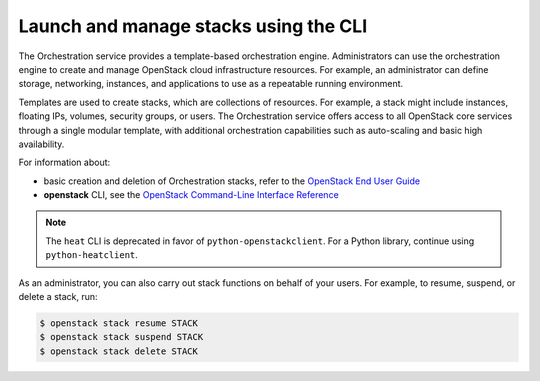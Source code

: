 ======================================
Launch and manage stacks using the CLI
======================================

The Orchestration service provides a template-based
orchestration engine. Administrators can use the orchestration engine
to create and manage OpenStack cloud infrastructure resources. For
example, an administrator can define storage, networking, instances,
and applications to use as a repeatable running environment.

Templates are used to create stacks, which are collections
of resources. For example, a stack might include instances,
floating IPs, volumes, security groups, or users.
The Orchestration service offers access to all OpenStack
core services through a single modular template, with additional
orchestration capabilities such as auto-scaling and basic
high availability.

For information about:

-  basic creation and deletion of Orchestration stacks, refer
   to the `OpenStack End User Guide
   <http://docs.openstack.org/user-guide/dashboard_stacks.html>`_

-  **openstack** CLI, see the `OpenStack Command-Line Interface
   Reference <http://docs.openstack.org/cli-reference/openstack.html>`_

.. note::

   The ``heat`` CLI is deprecated in favor of ``python-openstackclient``.
   For a Python library, continue using ``python-heatclient``.

As an administrator, you can also carry out stack functions
on behalf of your users. For example, to resume, suspend,
or delete a stack, run:

.. code-block:: console

   $ openstack stack resume STACK
   $ openstack stack suspend STACK
   $ openstack stack delete STACK
